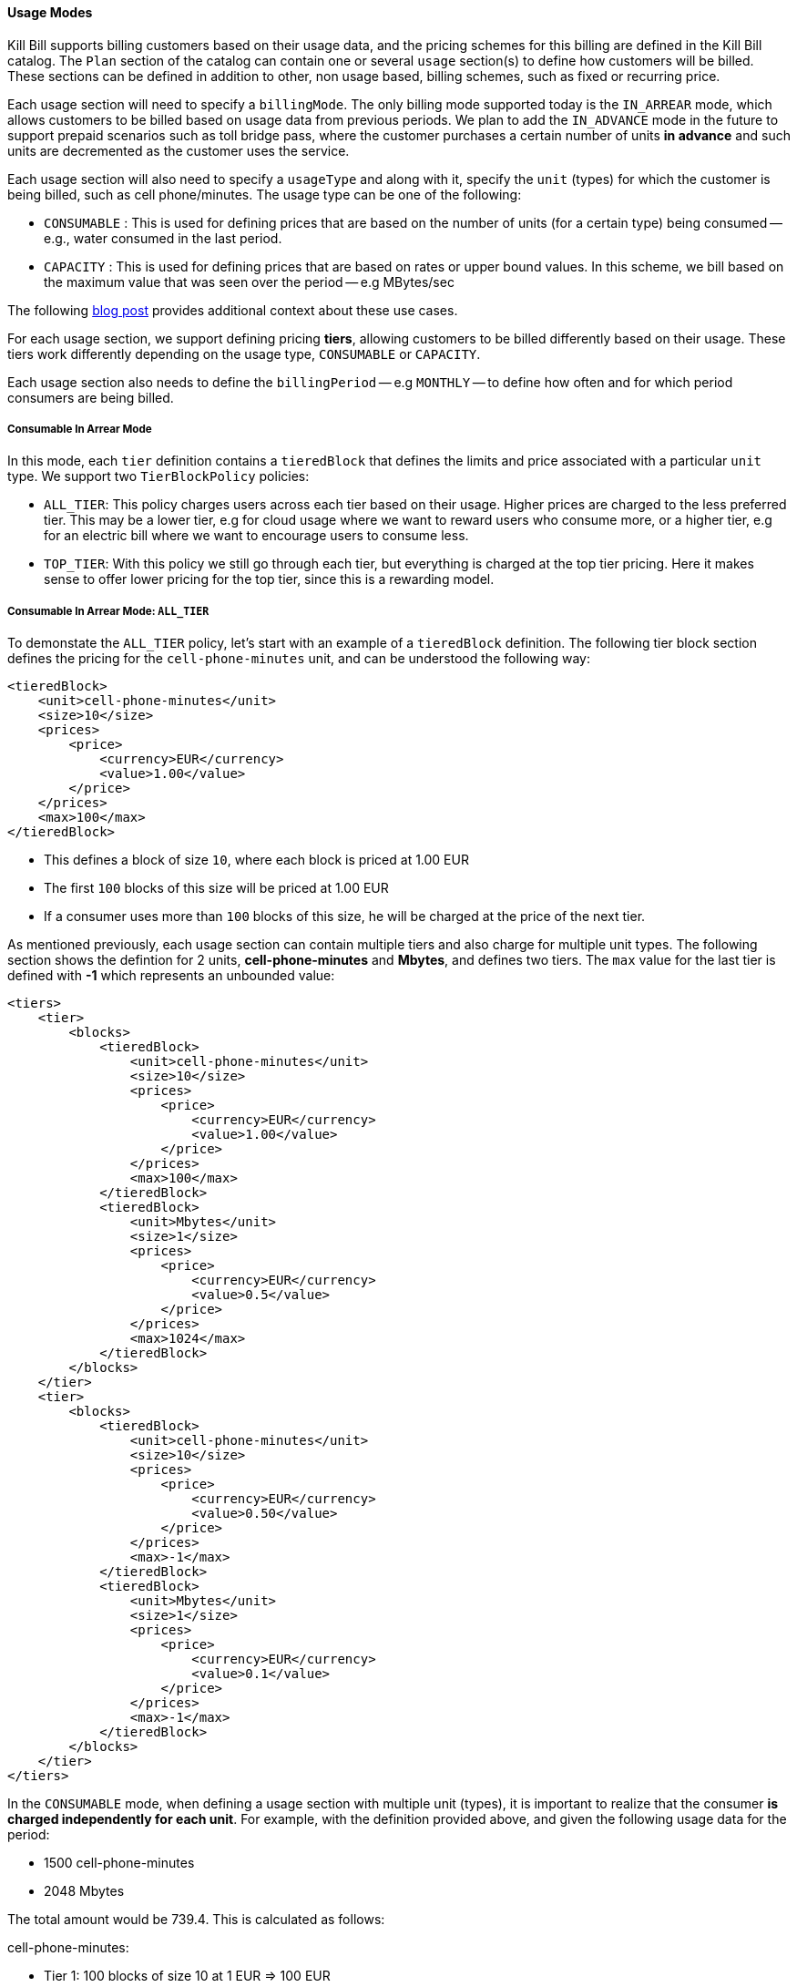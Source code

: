 ==== Usage Modes

Kill Bill supports billing customers based on their usage data, and the pricing schemes for this billing are defined in the Kill Bill catalog.
The `Plan` section of the catalog can contain one or several `usage` section(s) to define how customers will be billed.
These sections can be defined in addition to other, non usage based, billing schemes, such as fixed or recurring price.

Each usage section will need to specify a `billingMode`.
The only billing mode supported today is the `IN_ARREAR` mode, which allows customers to be billed based on usage data from previous periods.
We plan to add the `IN_ADVANCE` mode in the future to support prepaid scenarios such as toll bridge pass, where the customer purchases a
certain number of units *in advance* and such units are decremented as the customer uses the service.

Each usage section will also need to specify a `usageType` and along with it, specify the `unit` (types) for which the customer is being billed, such as cell phone/minutes.
The usage type can be one of the following:

* `CONSUMABLE` : This is used for defining prices that are based on the number of units (for a certain type) being consumed -- e.g., water consumed in the last period. 
* `CAPACITY` : This is used for defining prices that are based on rates or upper bound values. In this scheme, we bill based on the maximum value that was seen over the period -- e.g MBytes/sec

The following http://killbill.io/blog/usage-billing[ blog post] provides additional context about these use cases.

For each usage section, we support defining pricing *tiers*, allowing customers to be billed differently based on their usage.
These tiers work differently depending on the usage type, `CONSUMABLE` or `CAPACITY`.

Each usage section also needs to define the `billingPeriod` -- e.g `MONTHLY` -- to define how often and for which period consumers are being billed.

===== Consumable In Arrear Mode

In this mode, each `tier` definition contains a `tieredBlock` that defines the limits and price associated with a particular `unit` type. We support two `TierBlockPolicy` policies:

* `ALL_TIER`: This policy charges users across each tier based on their usage. Higher prices are charged to the less preferred tier. This may be a lower tier, e.g for cloud usage where we want to reward users who consume more, or a higher tier, e.g for an electric bill where we want to encourage users to consume less.
* `TOP_TIER`: With this policy we still go through each tier, but everything is charged at the top tier pricing. Here it makes sense to offer lower pricing for the top tier, since this is a rewarding model.


===== Consumable In Arrear Mode: `ALL_TIER`

To demonstate the `ALL_TIER` policy, let's start with an example of a `tieredBlock` definition. The following tier block section defines the pricing for the `cell-phone-minutes` unit, and can be understood the following way:

[source,bash]
----
<tieredBlock>
    <unit>cell-phone-minutes</unit>
    <size>10</size>
    <prices>
        <price>
            <currency>EUR</currency>
            <value>1.00</value>
        </price>
    </prices>
    <max>100</max>
</tieredBlock>
----

* This defines a block of size `10`, where each block is priced at 1.00 EUR
* The first `100` blocks of this size will be priced at 1.00 EUR
* If a consumer uses more than `100` blocks of this size, he will be charged at the price of the next tier.

As mentioned previously, each usage section can contain multiple tiers and also charge for multiple unit types.
The following section shows the defintion for 2 units, *cell-phone-minutes* and *Mbytes*, and defines two tiers.
The `max` value for the last tier is defined with *-1* which represents an unbounded value:

[source,bash]
----
<tiers>
    <tier>
        <blocks>
            <tieredBlock>
                <unit>cell-phone-minutes</unit>
                <size>10</size>
                <prices>
                    <price>
                        <currency>EUR</currency>
                        <value>1.00</value>
                    </price>
                </prices>
                <max>100</max>
            </tieredBlock>
            <tieredBlock>
                <unit>Mbytes</unit>
                <size>1</size>
                <prices>
                    <price>
                        <currency>EUR</currency>
                        <value>0.5</value>
                    </price>
                </prices>
                <max>1024</max>
            </tieredBlock>
        </blocks>
    </tier>
    <tier>
        <blocks>
            <tieredBlock>
                <unit>cell-phone-minutes</unit>
                <size>10</size>
                <prices>
                    <price>
                        <currency>EUR</currency>
                        <value>0.50</value>
                    </price>
                </prices>
                <max>-1</max>
            </tieredBlock>
            <tieredBlock>
                <unit>Mbytes</unit>
                <size>1</size>
                <prices>
                    <price>
                        <currency>EUR</currency>
                        <value>0.1</value>
                    </price>
                </prices>
                <max>-1</max>
            </tieredBlock>
        </blocks>
    </tier>
</tiers>
----

In the `CONSUMABLE` mode, when defining a usage section with multiple unit (types), it is important to realize that the consumer *is charged independently
for each unit*. For example, with the definition provided above, and given the following usage data for the period:

* 1500 cell-phone-minutes
* 2048 Mbytes

The total amount would be 739.4. This is calculated as follows:

cell-phone-minutes:

* Tier 1: 100 blocks of size 10 at 1 EUR => 100 EUR
* Tier 2: 50 blocks of size 10 at 0.5 EUR => 25 EUR

Mbytes

* Tier 1: 1024 blocks of size 1 at 0.5 EUR => 512
* Tier 2: 1024 blocks of size 1 at 0.1 EUR => 102.4

Total: 100 + 25 + 512 + 102.4 = 739.4


For more information on this model, see our https://docs.killbill.io/latest/consumable_in_arrear.html[tutorial].


===== Consumable In Arrear Mode: `TOP_TIER`

Using the same example from the previous section with the `TOP_TIER` policy would lead to a different result, since all charges would be calculated at the higher tier:

* cell-phone-minutes: 150 blocks of size 10 at 0.50 EUR = 150 * 0.5 = 75
* Mbytes: 2048 blocks of size 1 at 0.10 EUR = 2048 * 0.1 = 204.8

So the total amount would be 279.8.

===== Capacity In Arrear Mode

In the `CAPACITY` mode, each `tier` definition contains a list of `limit`, specifying the maximum value for this tier for each `unit` (type). *In contrast to the `CONSUMABLE` mode, the billing happens across the units*. Let's assume the following definition for one tier, with 2 different types of units, `bandwith-meg-sec` and `members`:

[source,bash]
----
<tier>
   <limits>
       <limit>
           <unit>bandwith-meg-sec</unit>
           <max>100</max>
       </limit>
       <limit>
           <unit>members</unit>
           <max>500</max>
       </limit>
   </limits>
   <recurringPrice>
       <price>
           <currency>EUR</currency>
           <value>5.00</value>
       </price>
   </recurringPrice>
</tier>
----

Given the following usage data for the period:

* `bandwith-meg-sec`: A peak of 50 in the period
* `members`: A peak of 350 active members in the period

The user would be charged 5.00 EUR.

However if the `members` peak data was 501, this would move to the next tier -- not shown for simplicity.

So, in this model, the peak data for each unit is used to *define which tier to use*, and based on the tier we simply apply the pricing defined. 
